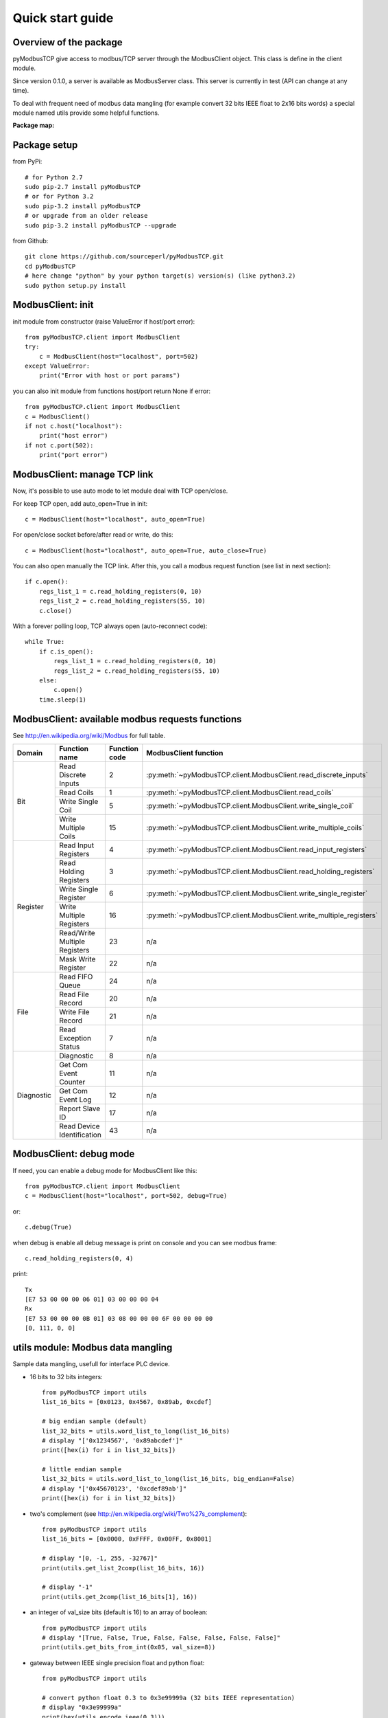 Quick start guide
=================

Overview of the package
-----------------------

pyModbusTCP give access to modbus/TCP server through the ModbusClient object. 
This class is define in the client module.

Since version 0.1.0, a server is available as ModbusServer class. This server
is currently in test (API can change at any time).

To deal with frequent need of modbus data mangling (for example convert 32 bits
IEEE float to 2x16 bits words) a special module named utils provide some helpful
functions.

**Package map:**

.. image:: map.png
   :scale: 75 %

Package setup
-------------

from PyPi::

    # for Python 2.7
    sudo pip-2.7 install pyModbusTCP
    # or for Python 3.2
    sudo pip-3.2 install pyModbusTCP
    # or upgrade from an older release
    sudo pip-3.2 install pyModbusTCP --upgrade

from Github::

    git clone https://github.com/sourceperl/pyModbusTCP.git
    cd pyModbusTCP
    # here change "python" by your python target(s) version(s) (like python3.2)
    sudo python setup.py install

ModbusClient: init
------------------

init module from constructor (raise ValueError if host/port error)::

    from pyModbusTCP.client import ModbusClient
    try:
        c = ModbusClient(host="localhost", port=502)
    except ValueError:
        print("Error with host or port params")

you can also init module from functions host/port return None if error::

    from pyModbusTCP.client import ModbusClient
    c = ModbusClient()
    if not c.host("localhost"):
        print("host error")
    if not c.port(502):
        print("port error")

ModbusClient: manage TCP link
-----------------------------

Now, it's possible to use auto mode to let module deal with TCP open/close.

For keep TCP open, add auto_open=True in init::

        c = ModbusClient(host="localhost", auto_open=True)

For open/close socket before/after read or write, do this::

        c = ModbusClient(host="localhost", auto_open=True, auto_close=True)

You can also open manually the TCP link. After this, you call a modbus request 
function (see list in next section)::

    if c.open():
        regs_list_1 = c.read_holding_registers(0, 10)
        regs_list_2 = c.read_holding_registers(55, 10)
        c.close()

With a forever polling loop, TCP always open (auto-reconnect code)::

    while True:
        if c.is_open():
            regs_list_1 = c.read_holding_registers(0, 10)
            regs_list_2 = c.read_holding_registers(55, 10)
        else:
            c.open()
        time.sleep(1)

ModbusClient: available modbus requests functions
-------------------------------------------------

See http://en.wikipedia.org/wiki/Modbus for full table.

+------------+------------------------------+---------------+---------------------------------------------------------------------+
| Domain     | Function name                | Function code | ModbusClient function                                               |
+============+==============================+===============+=====================================================================+
| Bit        | Read Discrete Inputs         | 2             | :py:meth:`~pyModbusTCP.client.ModbusClient.read_discrete_inputs`    |
|            +------------------------------+---------------+---------------------------------------------------------------------+
|            | Read Coils                   | 1             | :py:meth:`~pyModbusTCP.client.ModbusClient.read_coils`              |
|            +------------------------------+---------------+---------------------------------------------------------------------+
|            | Write Single Coil            | 5             | :py:meth:`~pyModbusTCP.client.ModbusClient.write_single_coil`       |
|            +------------------------------+---------------+---------------------------------------------------------------------+
|            | Write Multiple Coils         | 15            | :py:meth:`~pyModbusTCP.client.ModbusClient.write_multiple_coils`    |
+------------+------------------------------+---------------+---------------------------------------------------------------------+
| Register   | Read Input Registers         | 4             | :py:meth:`~pyModbusTCP.client.ModbusClient.read_input_registers`    |
|            +------------------------------+---------------+---------------------------------------------------------------------+
|            | Read Holding Registers       | 3             | :py:meth:`~pyModbusTCP.client.ModbusClient.read_holding_registers`  |
|            +------------------------------+---------------+---------------------------------------------------------------------+
|            | Write Single Register        | 6             | :py:meth:`~pyModbusTCP.client.ModbusClient.write_single_register`   |
|            +------------------------------+---------------+---------------------------------------------------------------------+
|            | Write Multiple Registers     | 16            | :py:meth:`~pyModbusTCP.client.ModbusClient.write_multiple_registers`|
|            +------------------------------+---------------+---------------------------------------------------------------------+
|            | Read/Write Multiple Registers| 23            | n/a                                                                 |
|            +------------------------------+---------------+---------------------------------------------------------------------+
|            | Mask Write Register          | 22            | n/a                                                                 |
+------------+------------------------------+---------------+---------------------------------------------------------------------+
| File       | Read FIFO Queue              | 24            | n/a                                                                 |
|            +------------------------------+---------------+---------------------------------------------------------------------+
|            | Read File Record             | 20            | n/a                                                                 |
|            +------------------------------+---------------+---------------------------------------------------------------------+
|            | Write File Record            | 21            | n/a                                                                 |
|            +------------------------------+---------------+---------------------------------------------------------------------+
|            | Read Exception Status        | 7             | n/a                                                                 |
+------------+------------------------------+---------------+---------------------------------------------------------------------+
| Diagnostic | Diagnostic                   | 8             | n/a                                                                 |
|            +------------------------------+---------------+---------------------------------------------------------------------+
|            | Get Com Event Counter        | 11            | n/a                                                                 |
|            +------------------------------+---------------+---------------------------------------------------------------------+
|            | Get Com Event Log            | 12            | n/a                                                                 |
|            +------------------------------+---------------+---------------------------------------------------------------------+
|            | Report Slave ID              | 17            | n/a                                                                 |
|            +------------------------------+---------------+---------------------------------------------------------------------+
|            | Read Device Identification   | 43            | n/a                                                                 |
+------------+------------------------------+---------------+---------------------------------------------------------------------+

ModbusClient: debug mode
------------------------

If need, you can enable a debug mode for ModbusClient like this::

    from pyModbusTCP.client import ModbusClient
    c = ModbusClient(host="localhost", port=502, debug=True)

or::

    c.debug(True)

when debug is enable all debug message is print on console and you can see 
modbus frame::

    c.read_holding_registers(0, 4)

print::

    Tx
    [E7 53 00 00 00 06 01] 03 00 00 00 04
    Rx
    [E7 53 00 00 00 0B 01] 03 08 00 00 00 6F 00 00 00 00
    [0, 111, 0, 0]


utils module: Modbus data mangling
----------------------------------

Sample data mangling, usefull for interface PLC device.

- 16 bits to 32 bits integers::

    from pyModbusTCP import utils
    list_16_bits = [0x0123, 0x4567, 0x89ab, 0xcdef]

    # big endian sample (default)
    list_32_bits = utils.word_list_to_long(list_16_bits)
    # display "['0x1234567', '0x89abcdef']"
    print([hex(i) for i in list_32_bits])

    # little endian sample
    list_32_bits = utils.word_list_to_long(list_16_bits, big_endian=False)
    # display "['0x45670123', '0xcdef89ab']"
    print([hex(i) for i in list_32_bits])

- two's complement (see http://en.wikipedia.org/wiki/Two%27s_complement)::

    from pyModbusTCP import utils
    list_16_bits = [0x0000, 0xFFFF, 0x00FF, 0x8001]

    # display "[0, -1, 255, -32767]"
    print(utils.get_list_2comp(list_16_bits, 16))

    # display "-1"
    print(utils.get_2comp(list_16_bits[1], 16))

- an integer of val_size bits (default is 16) to an array of boolean::

    from pyModbusTCP import utils
    # display "[True, False, True, False, False, False, False, False]"
    print(utils.get_bits_from_int(0x05, val_size=8))

- gateway between IEEE single precision float and python float::

    from pyModbusTCP import utils

    # convert python float 0.3 to 0x3e99999a (32 bits IEEE representation)
    # display "0x3e99999a"
    print(hex(utils.encode_ieee(0.3)))

    # convert python float 0.3 to 0x3e99999a (32 bits IEEE representation)
    # display "0.300000011921" (it's not 0.3, precision leak with float...)
    print(utils.decode_ieee(0x3e99999a))

